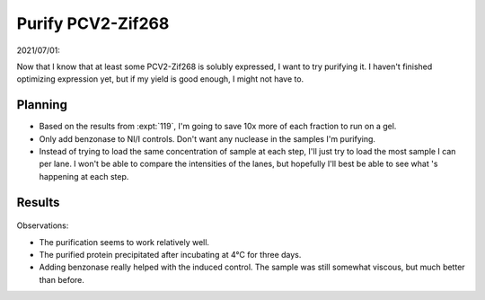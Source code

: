 ******************
Purify PCV2-Zif268
******************

2021/07/01:

Now that I know that at least some PCV2-Zif268 is solubly expressed, I want to 
try purifying it.  I haven't finished optimizing expression yet, but if my 
yield is good enough, I might not have to.

Planning
========
- Based on the results from :expt:`119`, I'm going to save 10x more of each 
  fraction to run on a gel.

- Only add benzonase to NI/I controls.  Don't want any nuclease in the samples 
  I'm purifying.

- Instead of trying to load the same concentration of sample at each step, I'll 
  just try to load the most sample I can per lane.  I won't be able to compare 
  the intensities of the lanes, but hopefully I'll best be able to see what 's 
  happening at each step.

Results
=======
.. protocol:: 20210707_purify_pcv2_zif268.pdf 20210707_purify_pcv2_zif268.txt

.. figure:: 20210712_purify_pcv2_zif268.svg

Observations:

- The purification seems to work relatively well.

- The purified protein precipitated after incubating at 4°C for three days.

- Adding benzonase really helped with the induced control.  The sample was 
  still somewhat viscous, but much better than before.

